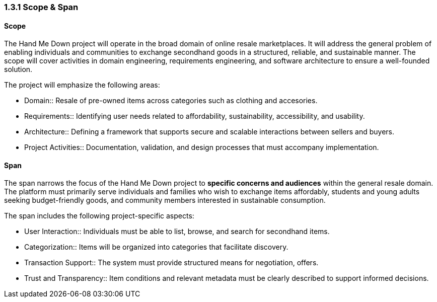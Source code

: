 === *1.3.1 Scope & Span*

==== Scope
The Hand Me Down project will operate in the broad domain of online resale marketplaces.
It will address the general problem of enabling individuals and communities to exchange secondhand goods in a structured, reliable, and sustainable manner.
The scope will cover activities in domain engineering, requirements engineering, and software architecture to ensure a well-founded solution.

The project will emphasize the following areas:

* Domain:: Resale of pre-owned items across categories such as clothing and accesories. 
* Requirements:: Identifying user needs related to affordability, sustainability, accessibility, and usability.
* Architecture:: Defining a framework that supports secure and scalable interactions between sellers and buyers.
* Project Activities:: Documentation, validation, and design processes that must accompany implementation.

==== Span
The span narrows the focus of the Hand Me Down project to *specific concerns and audiences* within the general resale domain.
The platform must primarily serve individuals and families who wish to exchange items affordably, students and young adults seeking budget-friendly goods, and community members interested in sustainable consumption.

The span includes the following project-specific aspects:

* User Interaction:: Individuals must be able to list, browse, and search for secondhand items.
* Categorization:: Items will be organized into categories that facilitate discovery.
* Transaction Support:: The system must provide structured means for negotiation, offers.
* Trust and Transparency:: Item conditions and relevant metadata must be clearly described to support informed decisions.
